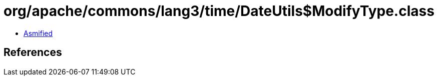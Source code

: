 = org/apache/commons/lang3/time/DateUtils$ModifyType.class

 - link:DateUtils$ModifyType-asmified.java[Asmified]

== References

